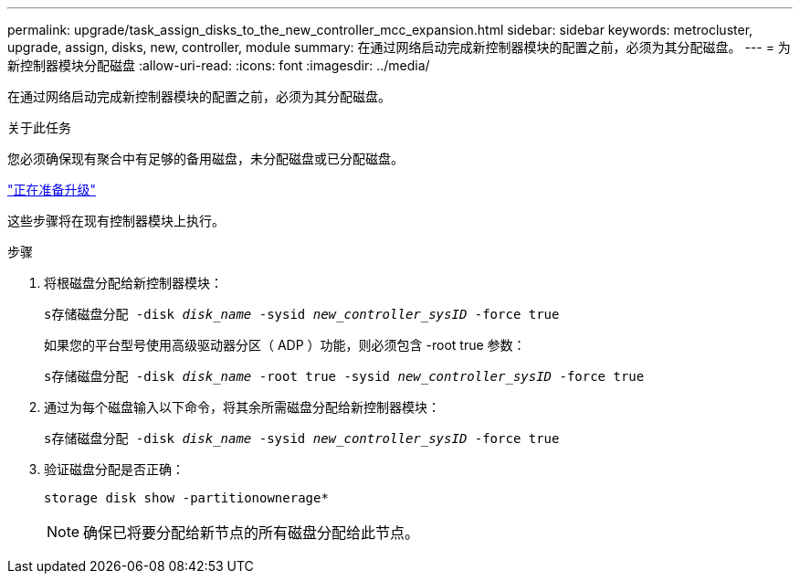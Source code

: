 ---
permalink: upgrade/task_assign_disks_to_the_new_controller_mcc_expansion.html 
sidebar: sidebar 
keywords: metrocluster, upgrade, assign, disks, new, controller, module 
summary: 在通过网络启动完成新控制器模块的配置之前，必须为其分配磁盘。 
---
= 为新控制器模块分配磁盘
:allow-uri-read: 
:icons: font
:imagesdir: ../media/


[role="lead"]
在通过网络启动完成新控制器模块的配置之前，必须为其分配磁盘。

.关于此任务
您必须确保现有聚合中有足够的备用磁盘，未分配磁盘或已分配磁盘。

link:task_prepare_for_the_upgrade_add_2nd_controller_to_create_ha_pair.html["正在准备升级"]

这些步骤将在现有控制器模块上执行。

.步骤
. 将根磁盘分配给新控制器模块：
+
`s存储磁盘分配 -disk _disk_name_ -sysid _new_controller_sysID_ -force true`

+
如果您的平台型号使用高级驱动器分区（ ADP ）功能，则必须包含 -root true 参数：

+
`s存储磁盘分配 -disk _disk_name_ -root true -sysid _new_controller_sysID_ -force true`

. 通过为每个磁盘输入以下命令，将其余所需磁盘分配给新控制器模块：
+
`s存储磁盘分配 -disk _disk_name_ -sysid _new_controller_sysID_ -force true`

. 验证磁盘分配是否正确：
+
`storage disk show -partitionownerage*`

+

NOTE: 确保已将要分配给新节点的所有磁盘分配给此节点。


